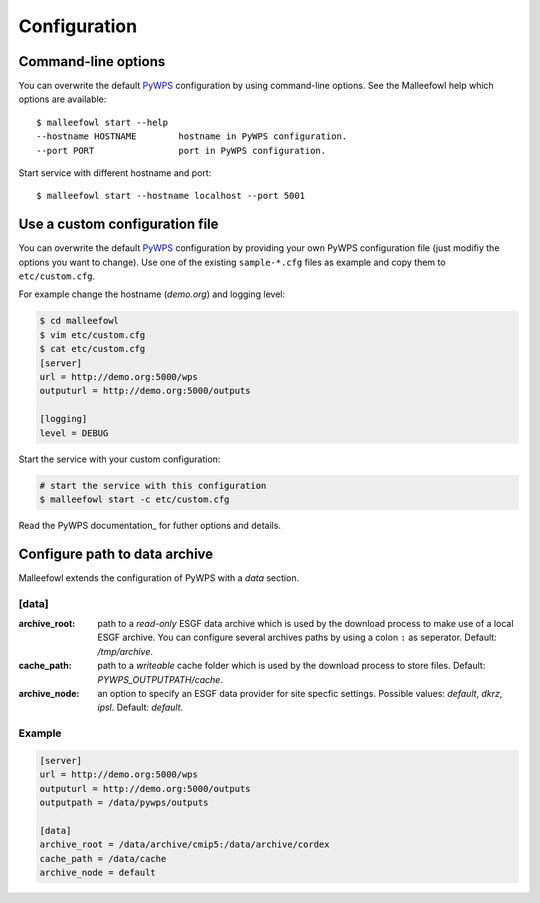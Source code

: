 .. _configuration:

Configuration
=============

Command-line options
--------------------

You can overwrite the default `PyWPS`_ configuration by using command-line options.
See the Malleefowl help which options are available::

    $ malleefowl start --help
    --hostname HOSTNAME        hostname in PyWPS configuration.
    --port PORT                port in PyWPS configuration.

Start service with different hostname and port::

    $ malleefowl start --hostname localhost --port 5001

Use a custom configuration file
-------------------------------

You can overwrite the default `PyWPS`_ configuration by providing your own
PyWPS configuration file (just modifiy the options you want to change).
Use one of the existing ``sample-*.cfg`` files as example and copy them to ``etc/custom.cfg``.

For example change the hostname (*demo.org*) and logging level:

.. code-block:: sh

   $ cd malleefowl
   $ vim etc/custom.cfg
   $ cat etc/custom.cfg
   [server]
   url = http://demo.org:5000/wps
   outputurl = http://demo.org:5000/outputs

   [logging]
   level = DEBUG

Start the service with your custom configuration:

.. code-block:: sh

   # start the service with this configuration
   $ malleefowl start -c etc/custom.cfg

Read the PyWPS documentation_ for futher options and details.

Configure path to data archive
------------------------------

Malleefowl extends the configuration of PyWPS with a *data* section.

[data]
~~~~~~

:archive_root:
    path to a *read-only* ESGF data archive which is used by the download process to make use of a local ESGF archive.
    You can configure several archives paths by using a colon ``:`` as seperator. Default: `/tmp/archive`.

:cache_path:
    path to a *writeable* cache folder which is used by the download process to store files.
    Default: `PYWPS_OUTPUTPATH/cache`.

:archive_node:
    an option to specify an ESGF data provider for site specfic settings.
    Possible values: `default`, `dkrz`, `ipsl`.
    Default: `default`.

Example
~~~~~~~

.. code-block:: ini

  [server]
  url = http://demo.org:5000/wps
  outputurl = http://demo.org:5000/outputs
  outputpath = /data/pywps/outputs

  [data]
  archive_root = /data/archive/cmip5:/data/archive/cordex
  cache_path = /data/cache
  archive_node = default

.. _PyWPS: http://pywps.org/
.. _documenetation: https://pywps.readthedocs.io/en/master/configuration.html
